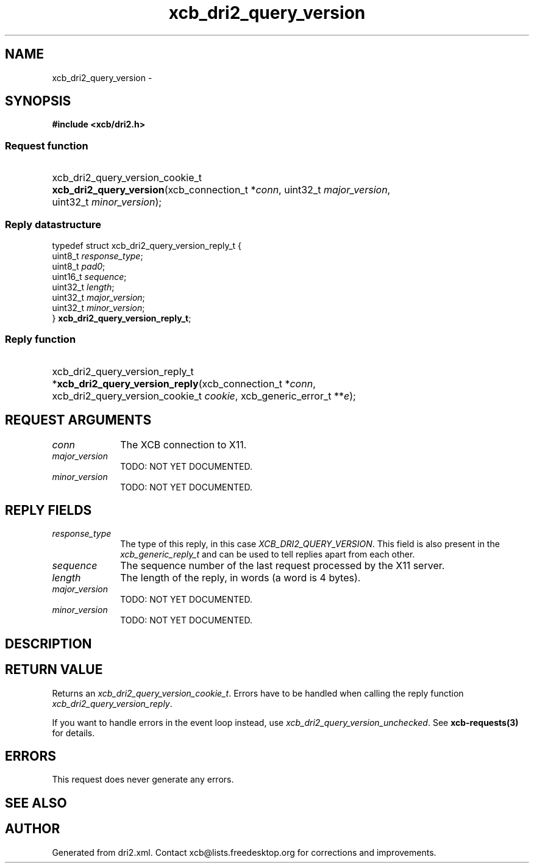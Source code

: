 .TH xcb_dri2_query_version 3  "libxcb 1.13" "X Version 11" "XCB Requests"
.ad l
.SH NAME
xcb_dri2_query_version \- 
.SH SYNOPSIS
.hy 0
.B #include <xcb/dri2.h>
.SS Request function
.HP
xcb_dri2_query_version_cookie_t \fBxcb_dri2_query_version\fP(xcb_connection_t\ *\fIconn\fP, uint32_t\ \fImajor_version\fP, uint32_t\ \fIminor_version\fP);
.PP
.SS Reply datastructure
.nf
.sp
typedef struct xcb_dri2_query_version_reply_t {
    uint8_t  \fIresponse_type\fP;
    uint8_t  \fIpad0\fP;
    uint16_t \fIsequence\fP;
    uint32_t \fIlength\fP;
    uint32_t \fImajor_version\fP;
    uint32_t \fIminor_version\fP;
} \fBxcb_dri2_query_version_reply_t\fP;
.fi
.SS Reply function
.HP
xcb_dri2_query_version_reply_t *\fBxcb_dri2_query_version_reply\fP(xcb_connection_t\ *\fIconn\fP, xcb_dri2_query_version_cookie_t\ \fIcookie\fP, xcb_generic_error_t\ **\fIe\fP);
.br
.hy 1
.SH REQUEST ARGUMENTS
.IP \fIconn\fP 1i
The XCB connection to X11.
.IP \fImajor_version\fP 1i
TODO: NOT YET DOCUMENTED.
.IP \fIminor_version\fP 1i
TODO: NOT YET DOCUMENTED.
.SH REPLY FIELDS
.IP \fIresponse_type\fP 1i
The type of this reply, in this case \fIXCB_DRI2_QUERY_VERSION\fP. This field is also present in the \fIxcb_generic_reply_t\fP and can be used to tell replies apart from each other.
.IP \fIsequence\fP 1i
The sequence number of the last request processed by the X11 server.
.IP \fIlength\fP 1i
The length of the reply, in words (a word is 4 bytes).
.IP \fImajor_version\fP 1i
TODO: NOT YET DOCUMENTED.
.IP \fIminor_version\fP 1i
TODO: NOT YET DOCUMENTED.
.SH DESCRIPTION
.SH RETURN VALUE
Returns an \fIxcb_dri2_query_version_cookie_t\fP. Errors have to be handled when calling the reply function \fIxcb_dri2_query_version_reply\fP.

If you want to handle errors in the event loop instead, use \fIxcb_dri2_query_version_unchecked\fP. See \fBxcb-requests(3)\fP for details.
.SH ERRORS
This request does never generate any errors.
.SH SEE ALSO
.SH AUTHOR
Generated from dri2.xml. Contact xcb@lists.freedesktop.org for corrections and improvements.
